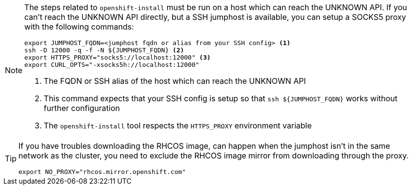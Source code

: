 :provider-display: UNKNOWN
ifeval::["{provider}" == "vsphere"]
:provider-display: vSphere
endif::[]
ifeval::["{provider}" == "openstack"]
:provider-display: OpenStack
endif::[]

[NOTE]
====
The steps related to `openshift-install` must be run on a host which can reach the {provider-display} API.
If you can't reach the {provider-display} API directly, but a SSH jumphost is available, you can setup a SOCKS5 proxy with the following commands:

[source,bash]
----
export JUMPHOST_FQDN=<jumphost fqdn or alias from your SSH config> <1>
ssh -D 12000 -q -f -N ${JUMPHOST_FQDN} <2>
export HTTPS_PROXY="socks5://localhost:12000" <3>
export CURL_OPTS="-xsocks5h://localhost:12000"
----
<1> The FQDN or SSH alias of the host which can reach the {provider-display} API
<2> This command expects that your SSH config is setup so that `ssh ${JUMPHOST_FQDN}` works without further configuration
<3> The `openshift-install` tool respects the `HTTPS_PROXY` environment variable
====

[TIP]
====
If you have troubles downloading the RHCOS image,
can happen when the jumphost isn't in the same network as the cluster,
you need to exclude the RHCOS image mirror from downloading through the proxy.

[source,bash]
----
export NO_PROXY="rhcos.mirror.openshift.com"
----
====
